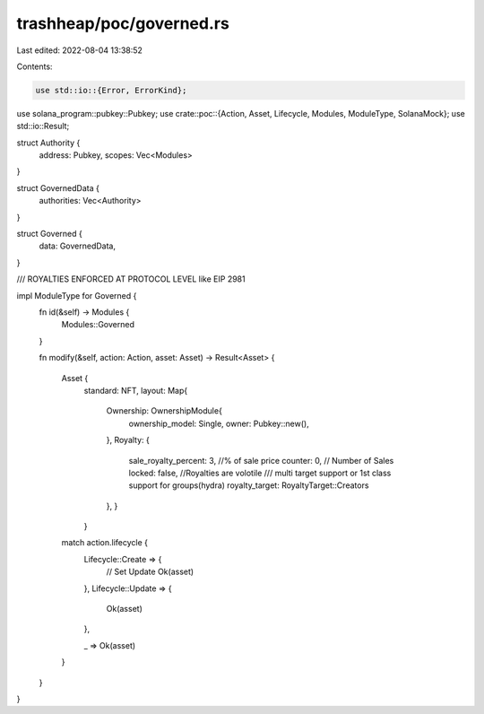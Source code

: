trashheap/poc/governed.rs
=========================

Last edited: 2022-08-04 13:38:52

Contents:

.. code-block:: rs

    use std::io::{Error, ErrorKind};
use solana_program::pubkey::Pubkey;
use crate::poc::{Action, Asset, Lifecycle, Modules, ModuleType, SolanaMock};
use std::io::Result;


struct Authority {
    address: Pubkey,
    scopes: Vec<Modules>
}

struct GovernedData {
    authorities: Vec<Authority>
}

struct Governed {
    data: GovernedData,
}

/// ROYALTIES ENFORCED AT PROTOCOL LEVEL like EIP 2981

impl ModuleType for Governed {
    fn id(&self) -> Modules {
        Modules::Governed
    }


    fn modify(&self, action: Action, asset: Asset) -> Result<Asset> {





        Asset {
            standard: NFT,
            layout: Map{
                Ownership: OwnershipModule{
                    ownership_model: Single,
                    owner: Pubkey::new(),
                },
                Royalty: {
                    sale_royalty_percent: 3, //% of sale price
                    counter: 0, // Number of Sales
                    locked: false, //Royalties are volotile
                    /// multi target support or 1st class support for groups(hydra)
                    royalty_target: RoyaltyTarget::Creators
                },
                }
            }




        match action.lifecycle {
            Lifecycle::Create => {
                // Set Update
                Ok(asset)
            },
            Lifecycle::Update => {

                Ok(asset)
            },

            _ => Ok(asset)
        }
    }
}


